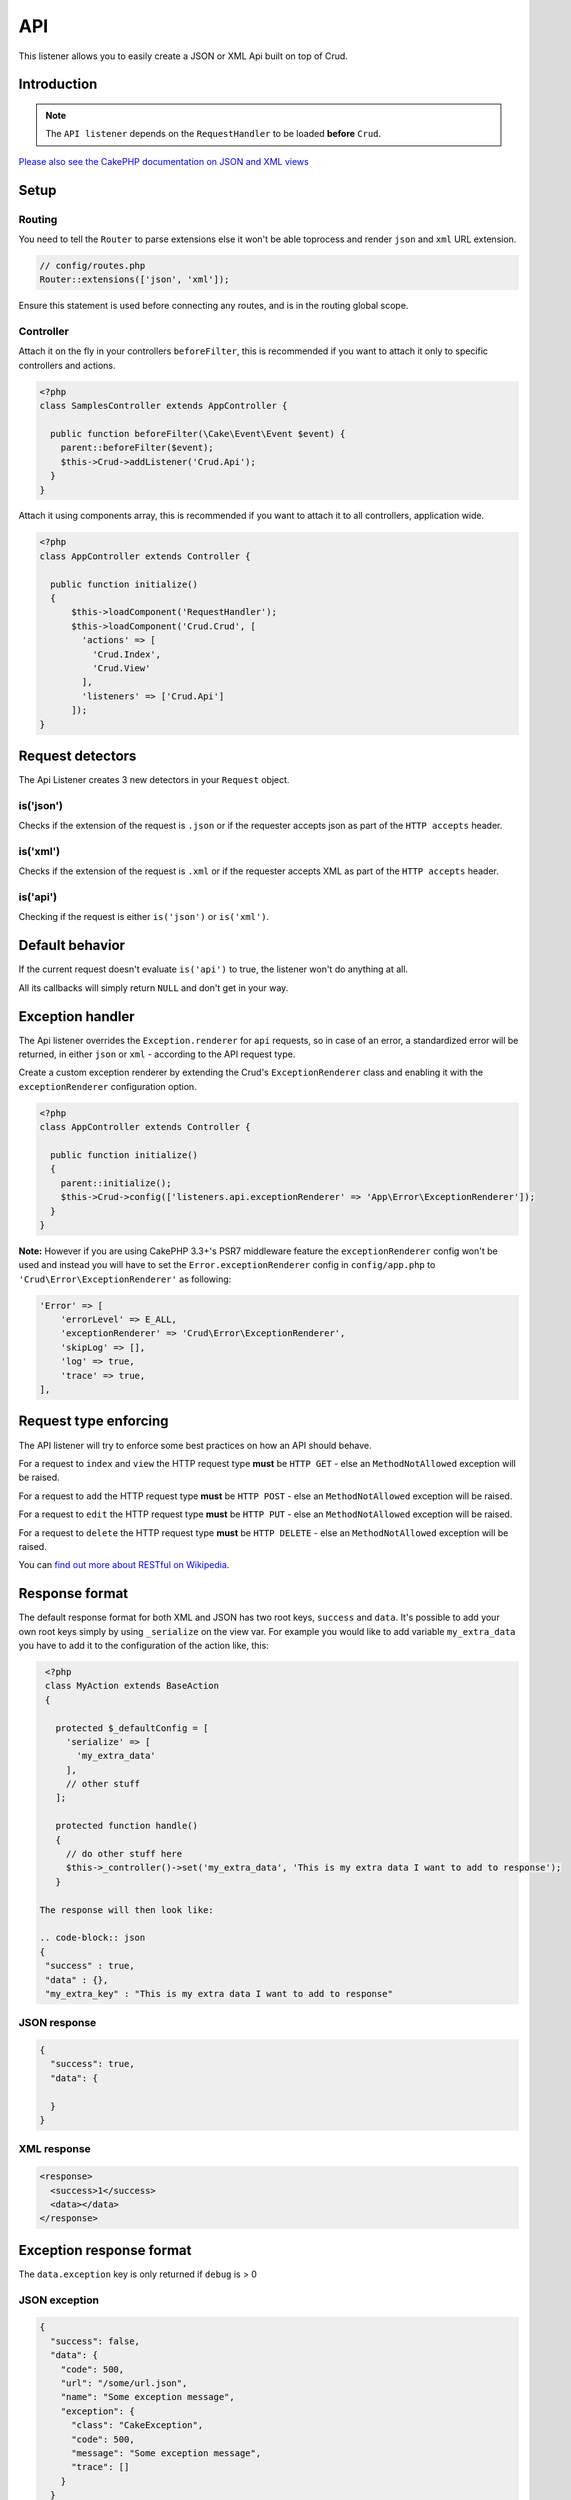 API
===

This listener allows you to easily create a JSON or XML Api built on top of Crud.

Introduction
------------
.. note::

  The ``API listener`` depends on the ``RequestHandler`` to be loaded **before** ``Crud``.

`Please also see the CakePHP documentation on JSON and XML views <http://book.cakephp.org/3.0/en/views/json-and-xml-views.html>`_

Setup
-----

Routing
^^^^^^^

You need to tell the ``Router`` to parse extensions else it won't be able toprocess and render ``json`` and ``xml``
URL extension.

.. code-block:: phpinline

  // config/routes.php
  Router::extensions(['json', 'xml']);

Ensure this statement is used before connecting any routes, and is in the routing global scope.

Controller
^^^^^^^^^^

Attach it on the fly in your controllers ``beforeFilter``, this is recommended if you want to attach it only to
specific controllers and actions.

.. code-block:: php

  <?php
  class SamplesController extends AppController {

    public function beforeFilter(\Cake\Event\Event $event) {
      parent::beforeFilter($event);
      $this->Crud->addListener('Crud.Api');
    }
  }

Attach it using components array, this is recommended if you want to attach it to all controllers, application wide.

.. code-block:: php

  <?php
  class AppController extends Controller {

    public function initialize()
    {
        $this->loadComponent('RequestHandler');
        $this->loadComponent('Crud.Crud', [
          'actions' => [
            'Crud.Index',
            'Crud.View'
          ],
          'listeners' => ['Crud.Api']
        ]);
  }

Request detectors
-----------------

The Api Listener creates 3 new detectors in your ``Request`` object.

is('json')
^^^^^^^^^^

Checks if the extension of the request is ``.json`` or if the requester accepts json as part of the
``HTTP accepts`` header.

is('xml')
^^^^^^^^^

Checks if the extension of the request is ``.xml`` or if the requester accepts XML as part of the ``HTTP accepts``
header.

is('api')
^^^^^^^^^

Checking if the request is either ``is('json')`` or ``is('xml')``.

Default behavior
----------------

If the current request doesn't evaluate ``is('api')`` to true, the listener
won't do anything at all.

All its callbacks will simply return ``NULL`` and don't get in your way.

Exception handler
-----------------

The Api listener overrides the ``Exception.renderer`` for ``api`` requests,
so in case of an error, a standardized error will be returned, in either
``json`` or ``xml`` - according to the API request type.

Create a custom exception renderer by extending the Crud's ``ExceptionRenderer``
class and enabling it with the ``exceptionRenderer`` configuration option.

.. code-block:: php

  <?php
  class AppController extends Controller {

    public function initialize()
    {
      parent::initialize();
      $this->Crud->config(['listeners.api.exceptionRenderer' => 'App\Error\ExceptionRenderer']);
    }
  }

**Note:** However if you are using CakePHP 3.3+'s PSR7 middleware feature the ``exceptionRenderer``
config won't be used and instead you will have to set the ``Error.exceptionRenderer``
config in ``config/app.php`` to ``'Crud\Error\ExceptionRenderer'`` as following:

.. code-block:: php

    'Error' => [
        'errorLevel' => E_ALL,
        'exceptionRenderer' => 'Crud\Error\ExceptionRenderer',
        'skipLog' => [],
        'log' => true,
        'trace' => true,
    ],

Request type enforcing
----------------------

The API listener will try to enforce some best practices on how an API
should behave.

For a request to ``index`` and ``view`` the HTTP request type **must** be
``HTTP GET`` - else an ``MethodNotAllowed`` exception will be raised.

For a request to ``add`` the HTTP request type **must** be ``HTTP POST`` -
else an ``MethodNotAllowed`` exception will be raised.

For a request to ``edit`` the HTTP request type **must** be ``HTTP PUT`` -
else an ``MethodNotAllowed`` exception will be raised.

For a request to ``delete`` the HTTP request type **must** be ``HTTP DELETE`` -
else an ``MethodNotAllowed`` exception will be raised.

You can `find out more about RESTful on Wikipedia <https://en.wikipedia.org/wiki/Representational_state_transfer#Applied_to_web_services>`_.

Response format
---------------

The default response format for both XML and JSON has two root keys, ``success`` and ``data``. It's possible to add
your own root keys simply by using ``_serialize`` on the view var.
For example you would like to add variable ``my_extra_data`` you have to add it to the configuration of the action like, this:

.. code-block:: php

  <?php
  class MyAction extends BaseAction 
  {

    protected $_defaultConfig = [
      'serialize' => [
        'my_extra_data'
      ],
      // other stuff
    ];

    protected function handle()
    {
      // do other stuff here
      $this->_controller()->set('my_extra_data', 'This is my extra data I want to add to response');
    }
 
 The response will then look like:
 
 .. code-block:: json
 {
  "success" : true,
  "data" : {},
  "my_extra_key" : "This is my extra data I want to add to response"
 

JSON response
^^^^^^^^^^^^^

.. code-block:: json

  {
    "success": true,
    "data": {

    }
  }


XML response
^^^^^^^^^^^^

.. code-block:: xml

  <response>
    <success>1</success>
    <data></data>
  </response>


Exception response format
-------------------------

The ``data.exception`` key is only returned if ``debug`` is > 0

JSON exception
^^^^^^^^^^^^^^

.. code-block:: json

  {
    "success": false,
    "data": {
      "code": 500,
      "url": "/some/url.json",
      "name": "Some exception message",
      "exception": {
        "class": "CakeException",
        "code": 500,
        "message": "Some exception message",
        "trace": []
      }
    }
  }


XML exception
^^^^^^^^^^^^^

.. code-block:: xml

  <response>
    <success>0</success>
    <data>
      <code>500</code>
      <url>/some/url.json</url>
      <name>Some exception message</name>
      <exception>
        <class>CakeException</class>
        <code>500</code>
        <message>Some exception message</message>
        <trace></trace>
        <trace></trace>
      </exception>
      <queryLog/>
    </data>
  </response>


HTTP POST (add)
---------------

``success`` is based on the ``event->subject->success`` parameter from the
``Add`` action.

If ``success`` is ``false`` a HTTP response code of ``422`` will be returned,
along with a list of validation errors from the model in the ``data`` property
of the response body.

If ``success`` is ``true`` a HTTP response code of ``201`` will be returned,
along with the id of the created record in the ``data`` property of the
response body.

The ``success`` return data can be customized by setting the ``api.success.data.entity`` config for the action.

.. code-block:: phpinline

  //In your Controller/Action
  $this->Crud->action()->config('api.success.data.entity', [
      'id', //Extract the `id` value from the entity and place it into the `id` key in the return data.
      'status' => 'status_value' //Extract the `status_value` value from the entity and place it into the `status` key in the return data.
  ]);


HTTP PUT (edit)
---------------

``success`` is based on the ``event->subject->success`` parameter from the
``Edit`` action.

If ``success`` is ``false`` a HTTP response code of ``422`` will be returned,
along with a list of validation errors from the model in the ``data`` property
of the response body.

If ``success`` is ``true`` a HTTP response code of ``200`` will be returned
(even when the resource has not been updated).

HTTP DELETE (delete)
--------------------

``success`` is based on the ``event->subject->success`` parameter from
the ``Delete`` action.

If ``success`` is ``false`` a HTTP response code of ``400`` will be returned.

If ``success`` is ``true`` a HTTP response code of ``200`` will be returned,
along with empty ``data`` property in the response body.

Not Found (view / edit / delete)
--------------------------------

In case an ``id`` is provided to a crud action and the id does not exist in
the database, a ``404`` NotFoundException` will be thrown.

Invalid id (view / edit / delete)
---------------------------------

In case a ``ìd`` is provided to a crud action and the id is not valid
according to the database type a ``500 BadRequestException`` will be thrown
